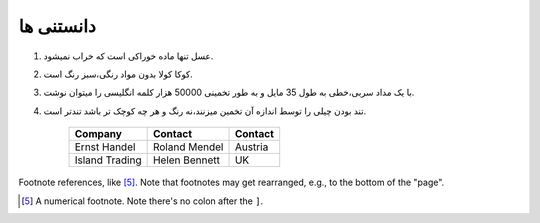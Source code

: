 دانستنی ها
###########

1. عسل تنها ماده خوراکی است که خراب نمیشود.
2. کوکا کولا بدون مواد رنگی،سبز رنگ است.
3. با یک مداد سربی،خطی به طول 35 مایل و به طور تخمینی 50000 هزار کلمه انگلیسی را میتوان نوشت.
#. تند بودن چیلی را توسط اندازه آن تخمین میزنند،نه رنگ و هر چه کوچک تر باشد تندتر است.

    +----------------+---------------+-----------+
    |    Company     | 	  Contact    |  Contact  |
    +================+===============+===========+
    |  Ernst Handel  | Roland Mendel | 	Austria  |
    +----------------+---------------+-----------+
    | Island Trading | Helen Bennett |     UK    |
    +----------------+---------------+-----------+
  
Footnote references, like [5]_.
Note that footnotes may get
rearranged, e.g., to the bottom of
the "page".

.. [5] A numerical footnote. Note
   there's no colon after the ``]``.